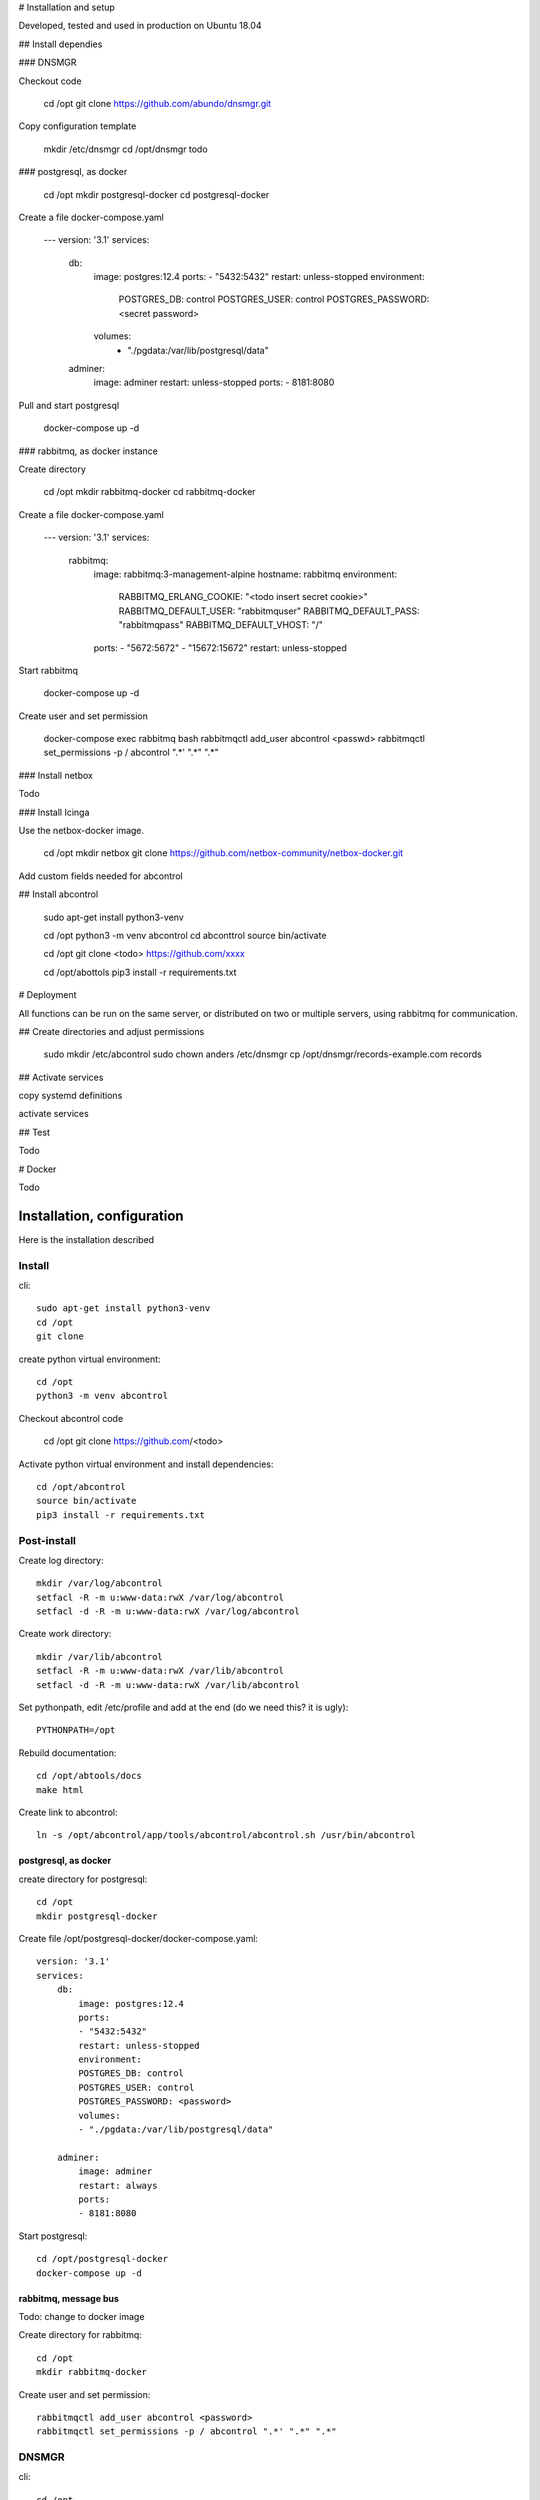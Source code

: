 # Installation and setup

Developed, tested and used in production on Ubuntu 18.04


## Install dependies

### DNSMGR

Checkout code

    cd /opt
    git clone https://github.com/abundo/dnsmgr.git

Copy configuration template

    mkdir /etc/dnsmgr
    cd /opt/dnsmgr
    todo


### postgresql, as docker

    cd /opt
    mkdir postgresql-docker
    cd postgresql-docker


Create a file docker-compose.yaml

    ---
    version: '3.1'
    services:
      db:
        image: postgres:12.4
        ports:
        - "5432:5432"
        restart: unless-stopped
        environment:
          POSTGRES_DB: control
          POSTGRES_USER: control
          POSTGRES_PASSWORD: <secret password>
        volumes:
          - "./pgdata:/var/lib/postgresql/data"
      adminer:
          image: adminer
          restart: unless-stopped
          ports:
          - 8181:8080

Pull and start postgresql

    docker-compose up -d


### rabbitmq, as docker instance

Create directory

    cd /opt
    mkdir rabbitmq-docker
    cd rabbitmq-docker


Create a file docker-compose.yaml

    ---
    version: '3.1'
    services:
        rabbitmq:
            image: rabbitmq:3-management-alpine
            hostname: rabbitmq
            environment:
              RABBITMQ_ERLANG_COOKIE: "<todo insert secret cookie>"
              RABBITMQ_DEFAULT_USER: "rabbitmquser"
              RABBITMQ_DEFAULT_PASS: "rabbitmqpass"
              RABBITMQ_DEFAULT_VHOST: "/"
            ports:
            - "5672:5672"
            - "15672:15672"
            restart: unless-stopped

Start rabbitmq

    docker-compose up -d


Create user and set permission

    docker-compose exec rabbitmq bash
    rabbitmqctl add_user abcontrol <passwd>
    rabbitmqctl set_permissions -p / abcontrol ".*' ".*" ".*"

### Install netbox

Todo

### Install Icinga

Use the netbox-docker image.

    cd /opt
    mkdir netbox
    git clone https://github.com/netbox-community/netbox-docker.git


Add custom fields needed for abcontrol

===================   =====================================  ======     ==========  =============  =================== =======  ===============
NAME                  MODELS                                 TYPE       REQUIRED    FILTER LOGIC   DEFAULT             WEIGHT   DESCRIPTION
===================   =====================================  ======     ==========  =============  =================== =======  ===============
alarm_destination     device,device_type,virtual machine     Selection  no          Loose          notify@example.com  100

alarm_interfaces      device,device_type,virtual machine     Boolean    no          Exact          False               100      If True, librenms will generate alerts for all interfaces

alarm_timeperiod      device,device_type,virtual machine     Selection  no          Loose          sla1                100

backup_oxidzed        device,device_type                     Boolean    no          Exact          true                100
 
becs_oid              device,IP address                      Integer    no          Exact

connection_method     device,device_type,virtual machine     Selection  no          Exact          'ssh'               110      If device is created by BECS synk, this is set automatically

location              device                                 Text       no          Loose                               90      Freetext descibing location of device, use if there is no Site defined

monitor_grafana       device,device_type,virtual machine     Boolean    no          Exact           False              100      If True, Grafana will generate dashboards, only for Huawei

monitor_icinga        device,device_type,virtual machine     Boolean    no          Exact           True               100

monitor_librenms      device,device_type,virtual machine     Boolean    no          Exact           True               100

parents               device,device_type,virtual machine     Text       no          Loose                              100      Comma separated list of parents. If all parents are down no alarms will be generated for this device
===================   =====================================  ======     ==========  =============  =================== =======  ===============



## Install abcontrol

    sudo apt-get install python3-venv

    cd /opt
    python3 -m venv abcontrol
    cd abconttrol
    source bin/activate

    cd /opt
    git clone <todo> https://github.com/xxxx

    cd /opt/abottols
    pip3 install -r requirements.txt


# Deployment

All functions can be run on the same server, or distributed on two or multiple servers, using rabbitmq for communication.


## Create directories and adjust permissions

    sudo mkdir /etc/abcontrol
    sudo chown anders /etc/dnsmgr
    cp /opt/dnsmgr/records-example.com records

## Activate services

copy systemd definitions

activate services


## Test

Todo


# Docker

Todo




Installation, configuration
=========================================

Here is the installation described



Install
-----------------

cli::

    sudo apt-get install python3-venv
    cd /opt
    git clone

create python virtual environment::

    cd /opt
    python3 -m venv abcontrol

Checkout abcontrol code

    cd /opt
    git clone https://github.com/<todo>


Activate python virtual environment and install dependencies::

    cd /opt/abcontrol
    source bin/activate
    pip3 install -r requirements.txt


Post-install
-------------

Create log directory::

    mkdir /var/log/abcontrol
    setfacl -R -m u:www-data:rwX /var/log/abcontrol
    setfacl -d -R -m u:www-data:rwX /var/log/abcontrol


Create work directory::

    mkdir /var/lib/abcontrol
    setfacl -R -m u:www-data:rwX /var/lib/abcontrol
    setfacl -d -R -m u:www-data:rwX /var/lib/abcontrol


Set pythonpath, edit /etc/profile and add at the end (do we need this? it is ugly)::

    PYTHONPATH=/opt


Rebuild documentation::

    cd /opt/abtools/docs
    make html


Create link to abcontrol::

    ln -s /opt/abcontrol/app/tools/abcontrol/abcontrol.sh /usr/bin/abcontrol


postgresql, as docker
^^^^^^^^^^^^^^^^^^^^^

create directory for postgresql::

    cd /opt
    mkdir postgresql-docker


Create file /opt/postgresql-docker/docker-compose.yaml::

    version: '3.1'
    services:
        db:
            image: postgres:12.4
            ports:
            - "5432:5432"
            restart: unless-stopped
            environment:
            POSTGRES_DB: control
            POSTGRES_USER: control
            POSTGRES_PASSWORD: <password>
            volumes:
            - "./pgdata:/var/lib/postgresql/data"

        adminer:
            image: adminer
            restart: always
            ports:
            - 8181:8080


Start postgresql::

    cd /opt/postgresql-docker
    docker-compose up -d


rabbitmq, message bus
^^^^^^^^^^^^^^^^^^^^^

Todo: change to docker image


Create directory for rabbitmq::

    cd /opt
    mkdir rabbitmq-docker


Create user and set permission::

    rabbitmqctl add_user abcontrol <password>
    rabbitmqctl set_permissions -p / abcontrol ".*' ".*" ".*"


DNSMGR
---------

cli::

    cd /opt
    git clone https://github.com/abundo/dnsmgr
    cp /opt/dnsmgr/records-example.com records


Configuration netbox
--------------------


Add custom fields


Optionally, add webhook, so changes will propagate faster


Deployment
-----------------

All functions can be run on the same server, or distributed using rabbitmq as the
glue between the servers


Activate services
-----------------

copy systemd definitions

activate services


Test
-------
